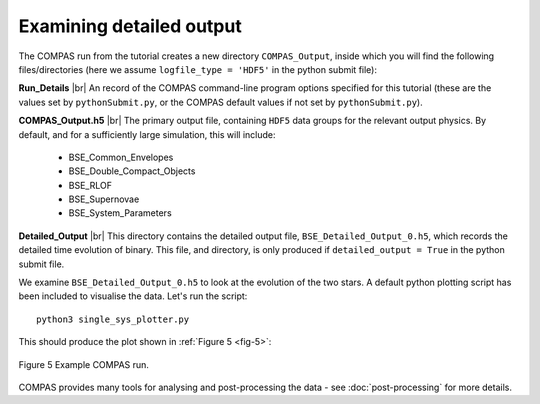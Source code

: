 Examining detailed output
=========================

The COMPAS run from the tutorial creates a new directory ``COMPAS_Output``, inside which you will find the following files/directories 
(here we assume ``logfile_type = 'HDF5'`` in the python submit file):

**Run_Details** |br|
An record of the COMPAS command-line program options specified for this tutorial (these are the values set by ``pythonSubmit.py``, or 
the COMPAS default values if not set by ``pythonSubmit.py``).

**COMPAS_Output.h5** |br|
The primary output file, containing ``HDF5`` data groups for the relevant output physics. By default, and for a sufficiently large simulation, 
this will include:

    - BSE_Common_Envelopes
    - BSE_Double_Compact_Objects
    - BSE_RLOF
    - BSE_Supernovae
    - BSE_System_Parameters

**Detailed_Output** |br|
This directory contains the detailed output file, ``BSE_Detailed_Output_0.h5``, which records the detailed time evolution of binary. 
This file, and directory, is only produced if ``detailed_output = True`` in the python submit file.

We examine ``BSE_Detailed_Output_0.h5`` to look at the evolution of the two stars. A default python plotting script has been included to 
visualise the data. Let's run the script::

  python3 single_sys_plotter.py

This should produce the plot shown in :ref:`Figure 5 <fig-5>`:

.. _fig-5:

.. figure:: ./images/example-plot-compressed.svg
    :width: 1100px
    :height: 625px
    :align: center
    :figclass: align-center
    :alt: Example COMPAS run demo plot

    Figure 5 Example COMPAS run.

COMPAS provides many tools for analysing and post-processing the data - see :doc:`post-processing` for more details.

